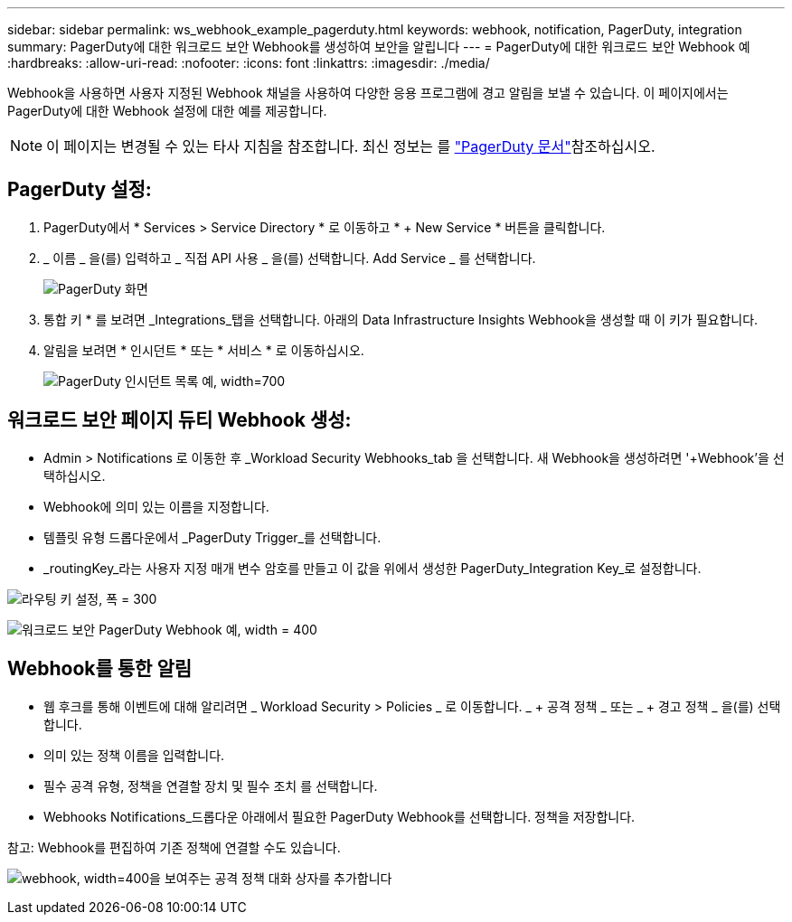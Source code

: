 ---
sidebar: sidebar 
permalink: ws_webhook_example_pagerduty.html 
keywords: webhook, notification, PagerDuty, integration 
summary: PagerDuty에 대한 워크로드 보안 Webhook를 생성하여 보안을 알립니다 
---
= PagerDuty에 대한 워크로드 보안 Webhook 예
:hardbreaks:
:allow-uri-read: 
:nofooter: 
:icons: font
:linkattrs: 
:imagesdir: ./media/


[role="lead"]
Webhook을 사용하면 사용자 지정된 Webhook 채널을 사용하여 다양한 응용 프로그램에 경고 알림을 보낼 수 있습니다. 이 페이지에서는 PagerDuty에 대한 Webhook 설정에 대한 예를 제공합니다.


NOTE: 이 페이지는 변경될 수 있는 타사 지침을 참조합니다. 최신 정보는 를 link:https://support.pagerduty.com/docs/services-and-integrations["PagerDuty 문서"]참조하십시오.



== PagerDuty 설정:

. PagerDuty에서 * Services > Service Directory * 로 이동하고 * + New Service * 버튼을 클릭합니다.
. _ 이름 _ 을(를) 입력하고 _ 직접 API 사용 _ 을(를) 선택합니다. Add Service _ 를 선택합니다.
+
image:Webhooks_PagerDutyScreen1.png["PagerDuty 화면"]

. 통합 키 * 를 보려면 _Integrations_탭을 선택합니다. 아래의 Data Infrastructure Insights Webhook을 생성할 때 이 키가 필요합니다.


. 알림을 보려면 * 인시던트 * 또는 * 서비스 * 로 이동하십시오.
+
image:ws_pagerduty_incidents_list.png["PagerDuty 인시던트 목록 예, width=700"]





== 워크로드 보안 페이지 듀티 Webhook 생성:

* Admin > Notifications 로 이동한 후 _Workload Security Webhooks_tab 을 선택합니다. 새 Webhook을 생성하려면 '+Webhook'을 선택하십시오.
* Webhook에 의미 있는 이름을 지정합니다.
* 템플릿 유형 드롭다운에서 _PagerDuty Trigger_를 선택합니다.
* _routingKey_라는 사용자 지정 매개 변수 암호를 만들고 이 값을 위에서 생성한 PagerDuty_Integration Key_로 설정합니다.


image:Webhooks_Custom_Secret_Routing_Key.png["라우팅 키 설정, 폭 = 300"]

image:ws_webhook_pagerduty_example.png["워크로드 보안 PagerDuty Webhook 예, width = 400"]



== Webhook를 통한 알림

* 웹 후크를 통해 이벤트에 대해 알리려면 _ Workload Security > Policies _ 로 이동합니다. _ + 공격 정책 _ 또는 _ + 경고 정책 _ 을(를) 선택합니다.
* 의미 있는 정책 이름을 입력합니다.
* 필수 공격 유형, 정책을 연결할 장치 및 필수 조치 를 선택합니다.
* Webhooks Notifications_드롭다운 아래에서 필요한 PagerDuty Webhook를 선택합니다. 정책을 저장합니다.


참고: Webhook를 편집하여 기존 정책에 연결할 수도 있습니다.

image:ws_add_attack_policy.png["webhook, width=400을 보여주는 공격 정책 대화 상자를 추가합니다"]
